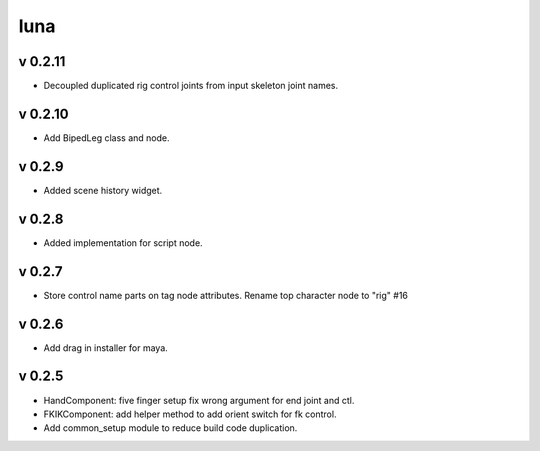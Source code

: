luna
=========================

v 0.2.11
-------
* Decoupled duplicated rig control joints from input skeleton joint names.

v 0.2.10
-------
* Add BipedLeg class and node.

v 0.2.9
-------
* Added scene history widget.

v 0.2.8
-------
* Added implementation for script node.

v 0.2.7
-------
* Store control name parts on tag node attributes. Rename top character node to "rig" #16

v 0.2.6
-------
* Add drag in installer for maya.

v 0.2.5
-------
* HandComponent: five finger setup fix wrong argument for end joint and ctl.
* FKIKComponent: add helper method to add orient switch for fk control.
* Add common_setup module to reduce build code duplication.
